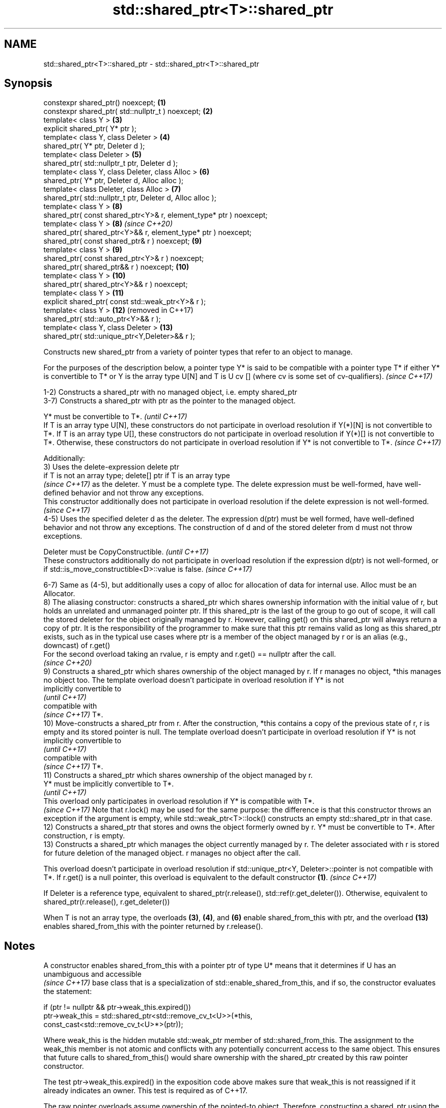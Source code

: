 .TH std::shared_ptr<T>::shared_ptr 3 "2020.03.24" "http://cppreference.com" "C++ Standard Libary"
.SH NAME
std::shared_ptr<T>::shared_ptr \- std::shared_ptr<T>::shared_ptr

.SH Synopsis
   constexpr shared_ptr() noexcept;                                  \fB(1)\fP
   constexpr shared_ptr( std::nullptr_t ) noexcept;                  \fB(2)\fP
   template< class Y >                                               \fB(3)\fP
   explicit shared_ptr( Y* ptr );
   template< class Y, class Deleter >                                \fB(4)\fP
   shared_ptr( Y* ptr, Deleter d );
   template< class Deleter >                                         \fB(5)\fP
   shared_ptr( std::nullptr_t ptr, Deleter d );
   template< class Y, class Deleter, class Alloc >                   \fB(6)\fP
   shared_ptr( Y* ptr, Deleter d, Alloc alloc );
   template< class Deleter, class Alloc >                            \fB(7)\fP
   shared_ptr( std::nullptr_t ptr, Deleter d, Alloc alloc );
   template< class Y >                                               \fB(8)\fP
   shared_ptr( const shared_ptr<Y>& r, element_type* ptr ) noexcept;
   template< class Y >                                               \fB(8)\fP  \fI(since C++20)\fP
   shared_ptr( shared_ptr<Y>&& r, element_type* ptr ) noexcept;
   shared_ptr( const shared_ptr& r ) noexcept;                       \fB(9)\fP
   template< class Y >                                               \fB(9)\fP
   shared_ptr( const shared_ptr<Y>& r ) noexcept;
   shared_ptr( shared_ptr&& r ) noexcept;                            \fB(10)\fP
   template< class Y >                                               \fB(10)\fP
   shared_ptr( shared_ptr<Y>&& r ) noexcept;
   template< class Y >                                               \fB(11)\fP
   explicit shared_ptr( const std::weak_ptr<Y>& r );
   template< class Y >                                               \fB(12)\fP (removed in C++17)
   shared_ptr( std::auto_ptr<Y>&& r );
   template< class Y, class Deleter >                                \fB(13)\fP
   shared_ptr( std::unique_ptr<Y,Deleter>&& r );

   Constructs new shared_ptr from a variety of pointer types that refer to an object to manage.

   For the purposes of the description below, a pointer type Y* is said to be compatible with a pointer type T* if either Y* is convertible to T* or Y is the array type U[N] and T is U cv [] (where cv is some set of cv-qualifiers). \fI(since C++17)\fP

   1-2) Constructs a shared_ptr with no managed object, i.e. empty shared_ptr
   3-7) Constructs a shared_ptr with ptr as the pointer to the managed object.

   Y* must be convertible to T*.                                                                                                                                                                                                                                                                                                                                     \fI(until C++17)\fP
   If T is an array type U[N], these constructors do not participate in overload resolution if Y(*)[N] is not convertible to T*. If T is an array type U[], these constructors do not participate in overload resolution if Y(*)[] is not convertible to T*. Otherwise, these constructors do not participate in overload resolution if Y* is not convertible to T*. \fI(since C++17)\fP

   Additionally:
   3) Uses the delete-expression delete ptr
   if T is not an array type; delete[] ptr if T is an array type
   \fI(since C++17)\fP as the deleter. Y must be a complete type. The delete expression must be well-formed, have well-defined behavior and not throw any exceptions.
   This constructor additionally does not participate in overload resolution if the delete expression is not well-formed.
   \fI(since C++17)\fP
   4-5) Uses the specified deleter d as the deleter. The expression d(ptr) must be well formed, have well-defined behavior and not throw any exceptions. The construction of d and of the stored deleter from d must not throw exceptions.

   Deleter must be CopyConstructible.                                                                                                                                          \fI(until C++17)\fP
   These constructors additionally do not participate in overload resolution if the expression d(ptr) is not well-formed, or if std::is_move_constructible<D>::value is false. \fI(since C++17)\fP

   6-7) Same as (4-5), but additionally uses a copy of alloc for allocation of data for internal use. Alloc must be an Allocator.
   8) The aliasing constructor: constructs a shared_ptr which shares ownership information with the initial value of r, but holds an unrelated and unmanaged pointer ptr. If this shared_ptr is the last of the group to go out of scope, it will call the stored deleter for the object originally managed by r. However, calling get() on this shared_ptr will always return a copy of ptr. It is the responsibility of the programmer to make sure that this ptr remains valid as long as this shared_ptr exists, such as in the typical use cases where ptr is a member of the object managed by r or is an alias (e.g., downcast) of r.get()
   For the second overload taking an rvalue, r is empty and r.get() == nullptr after the call.
   \fI(since C++20)\fP
   9) Constructs a shared_ptr which shares ownership of the object managed by r. If r manages no object, *this manages no object too. The template overload doesn't participate in overload resolution if Y* is not
   implicitly convertible to
   \fI(until C++17)\fP
   compatible with
   \fI(since C++17)\fP T*.
   10) Move-constructs a shared_ptr from r. After the construction, *this contains a copy of the previous state of r, r is empty and its stored pointer is null. The template overload doesn't participate in overload resolution if Y* is not
   implicitly convertible to
   \fI(until C++17)\fP
   compatible with
   \fI(since C++17)\fP T*.
   11) Constructs a shared_ptr which shares ownership of the object managed by r.
   Y* must be implicitly convertible to T*.
   \fI(until C++17)\fP
   This overload only participates in overload resolution if Y* is compatible with T*.
   \fI(since C++17)\fP Note that r.lock() may be used for the same purpose: the difference is that this constructor throws an exception if the argument is empty, while std::weak_ptr<T>::lock() constructs an empty std::shared_ptr in that case.
   12) Constructs a shared_ptr that stores and owns the object formerly owned by r. Y* must be convertible to T*. After construction, r is empty.
   13) Constructs a shared_ptr which manages the object currently managed by r. The deleter associated with r is stored for future deletion of the managed object. r manages no object after the call.

   This overload doesn't participate in overload resolution if std::unique_ptr<Y, Deleter>::pointer is not compatible with T*. If r.get() is a null pointer, this overload is equivalent to the default constructor \fB(1)\fP. \fI(since C++17)\fP

   If Deleter is a reference type, equivalent to shared_ptr(r.release(), std::ref(r.get_deleter()). Otherwise, equivalent to shared_ptr(r.release(), r.get_deleter())

   When T is not an array type, the overloads \fB(3)\fP, \fB(4)\fP, and \fB(6)\fP enable shared_from_this with ptr, and the overload \fB(13)\fP enables shared_from_this with the pointer returned by r.release().

.SH Notes

   A constructor enables shared_from_this with a pointer ptr of type U* means that it determines if U has an
   unambiguous and accessible
   \fI(since C++17)\fP base class that is a specialization of std::enable_shared_from_this, and if so, the constructor evaluates the statement:

 if (ptr != nullptr && ptr->weak_this.expired())
   ptr->weak_this = std::shared_ptr<std::remove_cv_t<U>>(*this,
                                   const_cast<std::remove_cv_t<U>*>(ptr));

   Where weak_this is the hidden mutable std::weak_ptr member of std::shared_from_this. The assignment to the weak_this member is not atomic and conflicts with any potentially concurrent access to the same object. This ensures that future calls to shared_from_this() would share ownership with the shared_ptr created by this raw pointer constructor.

   The test ptr->weak_this.expired() in the exposition code above makes sure that weak_this is not reassigned if it already indicates an owner. This test is required as of C++17.

   The raw pointer overloads assume ownership of the pointed-to object. Therefore, constructing a shared_ptr using the raw pointer overload for an object that is already managed by a shared_ptr, such as by shared_ptr(ptr.get()) is likely to lead to undefined behavior, even if the object is of a type derived from std::enable_shared_from_this.

   Because the default constructor is constexpr, static shared_ptrs are initialized as part of static non-local initialization, before any dynamic non-local initialization begins. This makes it safe to use a shared_ptr in a constructor of any static object.

   In C++11 and C++14 it is valid to construct a std::shared_ptr<T> from a std::unique_ptr<T[]>:

 std::unique_ptr<int[]> arr(new int[1]);
 std::shared_ptr<int> ptr(std::move(arr));

   Since the shared_ptr obtains its deleter (a std::default_delete<T[]> object) from the unique_ptr, the array will be correctly deallocated.

   This is no longer allowed in C++17. Instead the array form std::shared_ptr<T[]> should be used.

.SH Parameters

   ptr   - a pointer to an object to manage
   d     - a deleter to use to destroy the object
   alloc - an allocator to use for allocations of data for internal use
   r     - another smart pointer to share the ownership to or acquire the ownership from

.SH Exceptions

   3) std::bad_alloc if required additional memory could not be obtained. May throw implementation-defined exception for other errors. delete ptr
   if T is not an array type, delete[] ptr otherwise)
   \fI(since C++17)\fP is called if an exception occurs.
   4-7) std::bad_alloc if required additional memory could not be obtained. May throw implementation-defined exception for other errors. d(ptr) is called if an exception occurs.
   11) std::bad_weak_ptr if r.expired() == true. The constructor has no effect in this case.
   12) std::bad_alloc if required additional memory could not be obtained. May throw implementation-defined exception for other errors. This constructor has no effect if an exception occurs.
   13) If an exception is thrown, the constructor has no effects.

.SH Example

   
// Run this code

 #include <memory>
 #include <iostream>

 struct Foo {
     Foo() { std::cout << "Foo...\\n"; }
     ~Foo() { std::cout << "~Foo...\\n"; }
 };

 struct D {
     void operator()(Foo* p) const {
         std::cout << "Call delete from function object...\\n";
         delete p;
     }
 };

 int main()
 {
     {
         std::cout << "constructor with no managed object\\n";
         std::shared_ptr<Foo> sh1;
     }

     {
         std::cout << "constructor with object\\n";
         std::shared_ptr<Foo> sh2(new Foo);
         std::shared_ptr<Foo> sh3(sh2);
         std::cout << sh2.use_count() << '\\n';
         std::cout << sh3.use_count() << '\\n';
     }

     {
         std::cout << "constructor with object and deleter\\n";
         std::shared_ptr<Foo> sh4(new Foo, D());
         std::shared_ptr<Foo> sh5(new Foo, [](auto p) {
            std::cout << "Call delete from lambda...\\n";
            delete p;
         });
     }
 }

.SH Output:

 constructor with no managed object
 constructor with object
 Foo...
 2
 2
 ~Foo...
 constructor with object and deleter
 Foo...
 Foo...
 Call delete from lambda...
 ~Foo...
 Call delete from function object...
 ~Foo..

.SH See also

   make_shared                  creates a shared pointer that manages a new object
   make_shared_default_init     \fI(function template)\fP
   (C++20)
   allocate_shared              creates a shared pointer that manages a new object allocated using an allocator
   allocate_shared_default_init \fI(function template)\fP
   (C++20)
   enable_shared_from_this      allows an object to create a shared_ptr referring to itself
   \fI(C++11)\fP                      \fI(class template)\fP
